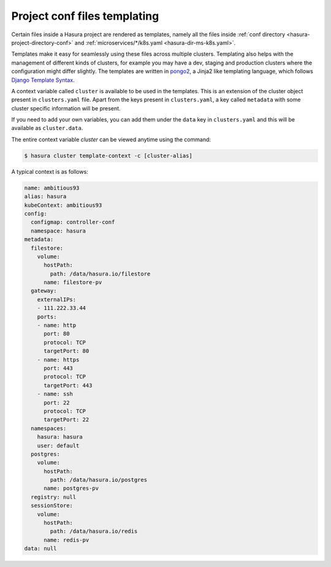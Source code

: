.. _conf-templating:

Project conf files templating
=============================

Certain files inside a Hasura project are rendered as templates, namely all the files inside :ref:`conf directory <hasura-project-directory-conf>` and :ref:`microservices/*/k8s.yaml <hasura-dir-ms-k8s.yaml>`.

Templates make it easy for seamlessly using these files across multiple clusters. Templating also helps with the management of different kinds of clusters, for example you may have a dev, staging and production clusters where the configuration might differ slightly. The templates are written in `pongo2 <https://github.com/flosch/pongo2>`_, a Jinja2 like templating language, which follows `Django Template Syntax <https://docs.djangoproject.com/en/2.0/topics/templates/>`_.

A context variable called ``cluster`` is available to be used in the templates. This is an extension of the cluster object present in ``clusters.yaml`` file. Apart from the keys present in ``clusters.yaml``, a key called ``metadata`` with some cluster specific information will be present.

If you need to add your own variables, you can add them under the ``data`` key in ``clusters.yaml`` and this will be available as ``cluster.data``.

The entire context variable `cluster` can be viewed anytime using the command:

.. code-block:: bash

   $ hasura cluster template-context -c [cluster-alias]

A typical context is as follows:

.. code-block:: yaml

   name: ambitious93
   alias: hasura
   kubeContext: ambitious93
   config:
     configmap: controller-conf
     namespace: hasura
   metadata:
     filestore:
       volume:
         hostPath:
           path: /data/hasura.io/filestore
         name: filestore-pv
     gateway:
       externalIPs:
       - 111.222.33.44
       ports:
       - name: http
         port: 80
         protocol: TCP
         targetPort: 80
       - name: https
         port: 443
         protocol: TCP
         targetPort: 443
       - name: ssh
         port: 22
         protocol: TCP
         targetPort: 22
     namespaces:
       hasura: hasura
       user: default
     postgres:
       volume:
         hostPath:
           path: /data/hasura.io/postgres
         name: postgres-pv
     registry: null
     sessionStore:
       volume:
         hostPath:
           path: /data/hasura.io/redis
         name: redis-pv
   data: null
